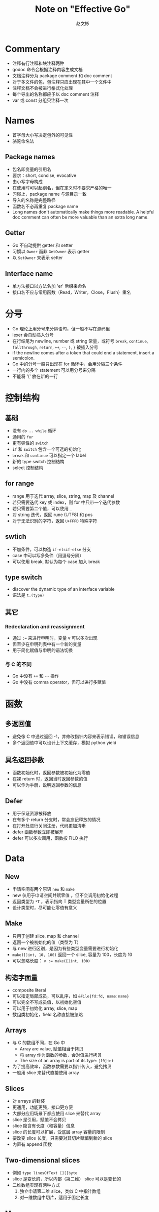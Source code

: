 #+TITLE: Note on "Effective Go"
#+AUTHOR: 赵文彬

* Commentary

- 注释有行注释和块注释两种
- godoc 命令会根据注释内容生成文档
- 文档注释分为 package comment 和 doc comment
- 对于多文件的包，包注释只应出现在其中一个文件中
- 注释文档不会被进行格式化处理
- 每个导出的名称都应予以 doc comment 注释
- var 或 const 分组只注释一次

* Names

- 首字母大小写决定包外的可见性
- 骆驼命名法

** Package names

- 包名即变量的引用名
- 要求：short, concise, evocative
- 由小写字母构成
- 在使用时可以起别名，但在定义时不要求严格的唯一
- 习惯上，package name 与源目录一致
- 导入的名称是完整路径
- 函数名不必再重复 package name
- Long names don't automatically make things more readable. A helpful doc comment can often be more valuable than an extra long name.

** Getter

- Go 不自动提供 getter 和 setter
- 习惯以 =Owner= 而非 =GetOwner= 表示 getter
- 以 =SetOwner= 来表示 setter

** Interface name

- 单方法接口以方法名加 'er' 后缀来命名
- 接口名不应与常用函数（Read，Writer，Close，Flush）重名

* 分号

- Go 理论上用分号来分隔语句，但一般不写在源码里
- lexer 会自动插入分号
- 在行结尾为 newline, number 或 string 常量，或符号 =break=, =continue=, =fallthrough=, =return=, =++=, =--=, =)=, =}= 被插入分号
- if the newline comes after a token that could end a statement, insert a semicolon.
- Go 中的分号一般只出现在 for 循环中，会用分隔三个条件
- 一行内的多个 statement 可以用分号来分隔
- 不能将 '(' 放在新的一行

* 控制结构

** 基础

- 没有 =do .. while= 循环
- 通用的 =for=
- 更有弹性的 =switch=
- =if= 和 =switch= 包含一个可选的初始化
- =break= 和 =continue= 可以指定一个 label
- 新的 type switch 控制结构
- select 控制结构


** for range

- range 用于迭代 array, slice, string, map 及 channel
- 若只需要迭代 key 或 index，则 for 中只带一个迭代参数
- 若只需要第二个值，可以使用 =_=
- 对 string 迭代，返回 rune (UTF8) 和 pos
- 对于无法识别的字符，返回 =U+FFFD= 特殊字符






** swtich

- 不加条件，可以构造 =if-elsif-else= 分支
- case 中可以写多条件（用逗号分隔）
- 可以使用 break, 默认为每个 case 加入 break

** type switch

- discover the dynamic type of an interface variable
- 语法是 =t.(type)=

** 其它

*** Redeclaration and reassignment

- 通过 ~:=~ 来进行申明时，变量 v 可以多次出现
- 但至少在申明列表中有一个新的变量
- 用于简化赋值与申明的语法切换

*** 与 C 的不同

- Go 中没有 =++= 和 =--= 操作
- Go 中没有 comma operator，但可以进行多赋值





* 函数

** 多返回值

- 避免像 C 中通过返回 -1，并修改指针内容来表示错误，和错误信息
- 多个返回值中可以设计上下文缓存，模拟 python yield

** 具名返回参数

- 函数初始化时，返回参数被初始化为零值
- 在裸 return 时，返回当时返回参数的值
- 可以作为手册，说明返回参数的信息

** Defer

- 用于保证资源被释放
- 在有多个 return 分支时，常会忘记释放的情况
- 在打开处进行关闭注册，代码更加清晰
- defer 函数参数立即被展开
- defer 可以多次调用，函数按 FILO 执行





* Data
** New

- 申请空间有两个原语 =new= 和 =make=
- new 仅用于申请空间并赋零值 ，但不会调用初始化过程
- 返回类型为 =*T= ，表示指向 T 类型变量所在的位置
- 设计类型时，尽可能让零值有意义



** Make

- 只用于创建 slice, map 和 channel
- 返回一个被初始化的值（类型为 T）
- 与 new 进行区别，是因为有些类型变量需要进行初始化
- =make([]int, 10, 100)= 返回一个 slice, 容量为 100，长度为 10
- 可以忽略长度： ~v := make([]int, 100)~

** 构造字面量

- composite literal
- 可以指定局部成员，可以乱序，如 ~&File{fd:fd, name:name}~
- 可以完全不写成员值，以初始化空值
- 可以用于初始化 array, slice, map
- 数组类初始化，field 名称直接被忽略


** Arrays

- 与 C 的数组不同，在 Go 中
  + Array are value, 赋值相当于拷贝
  + 将 array 作为函数的参数，会对值进行拷贝
  + The size of an array is part of its type: ~[10]int~
- 为了提高效率，函数参数需要以指针传入，避免拷贝
- 一般用 slice 来替代直接使用 array


** Slices

- 对 arrays 的封装
- 更通用，功能更强，接口更方便
- 大部分应用场景下都应使用 slice 来替代 array
- slice 是引用，赋值不会拷贝
- slice 隐含有长度（和容量）信息
- slice 的长度可以扩展，受底层 array 容量的限制
- 要改变 slice 长度，只需要对其切片赋值到新的 slice
- 内置有 append 函数






** Two-dimensional slices

- 例如 ~type linesOfText [][]byte~
- slice 是变长的，所以内部（第二维） slice 可以是变长的
- 二维数组实现有两种方式
  1. 独立申请第二维 slice，类似 C 中指针数组
  2. 对一维数组中切片，适用于固定长度



** Maps

- key 可以是定义了 equality operator 的任意类型
- key 可以是 interface 类型的
- slice 不可以作为 key
- map 是引用类型，会被函数修改
- ？？copy, deepcopy
- 类型写作 =map[string]int= ，表示 string 类的键指向 int 类的值
- 取不存在的键，返回零值
- 返回两个值，后一个作为是否存在的标志
- delete 删除 map 中的成员，不存在也不会报错








** Printing

- 常用的函数有 =fmt.{Printf,Fprintf,Sprintf}=
- Println 插入空格和换行， Print 插入空格
- Fprint 等函数的文件对象需要实现 =io.Writer= 接口
- 常用文件如 =os.Stdout= 或 =os.Stderr=
- =%d= 不能像 C 一样带修饰符
- =%v= 作 default conversion，可打印复合结构，如 array, slice, struct, map
- 对于结构体, =%v= 显示值， =%+v= 显示键和值， =%#v= 以 Go 语法来显示键和值
- =%q=, 指 quote，用于 =string= 或 =[]byte=
- =%#q= 使用 backquote 来作为引用符
- =%x= 可应用于 =string=, =[]byte=
- =% x= 可以在 hex 中插入空格
- =%T= 打印变量的类型
- 通过实现 =T.String()= 方法来提供默认的格式化方法
- =func Printf( format string, v ...interface{} )(n int, err error)=
- v 是可变长参数列表，使用 =v...= 来展开（类似于 lisp apply）











** Append

- 示意如下 ~func append( slice []T, elements ...T)[]T~
- Go 不能实现对泛型的函数定义，因此 append 以内置函数实现
- ~append( x, y... )~ ，类似于 lisp 中的 =(append* a b)=

** 注意

- It's perfect OK to return the address of a local variable（涉及内存堆与栈的切换，以及 GC 的优化）


* 初始化

Go 比 C 或 C++ 更加强大，体现在：

  1. 复杂结构的构造
  2. 构造顺序问题

** Constants

- 在编译期被创建
- 只能是 number, rune, string, boolean 类型
- 必须是 constant expression （编译需要）
- 使用 =iota= 生成枚举， iota 是表达式

** variables

- 与 constant 语法类似
- 但在 run time 被初始化

** init function

- 每个源文件可以有自己的 =init= 函数
- 在所有变量初始化完成后，包被初始化后才会执行
- 常用于验证和修改状态






* Methods

** Pointers vs. Values

- methods can be defined for any named type ( except a pointer or an interface )
- 使用指针，方法可以直接修改 caller 本身
- value methods can be invoked on pointers and values; but pointers methods can only be invoked on pointers
- 对于可取地址的值，对其进行方法调用时，编译器用自动进行地址引用。因此 ~(&b).Write~ 可以简写为 ~b.write~



* Interfaces and other types

** Interfaces

- provider a way to specify the behavior of an object: _If something can do this, then it can be used there._
- 只有一到两个方法的 interface 属于常见
- 一个类型可以实现多个 interface 的方法，但不指定显示的继承实现路径

** Conversions

- 两个底层构造一致的对象可以相互转换
- 转换并不是要创建新的对象，而仅是类型（及方法）的转换说明
- 可以将对象的类型进行转换，以使用不同接口中的方法

** Interface conversions and type assertions

- type switch 有个常用的方式，对 interface 取 switch，在每个 case 中转换为相应的类型，进行具体的操作
- switch 条件为 =value.(type)=
- 通过 =value.(typeName)= 进行类型断言或转换
- 若无法转换，则会 crash with a run-time error
- 使用 "val, ok" 来测试是否能够正常转换

** Generality

- 若无 interface 以外的方法实现，类型便无意义
- 构造函数可以返回一个 interface 而非具体实现
- 通过对 interface 提供的接口进行开发，以实现抽象编程









** Interface and methods

_Almost anything can have methods attached, almost anythin can santisfy an interface_
* The Blank Identifier

- can be assigned or declared with any value of any type, with the value discarded harmlessly
- 用于 multiple assignment
- 用于 unused imports and variables，引用未使用的包或变量，以避免编译错误
- 用于 import for side effect，如 =import _ "net/http/pprof"=
- 用于 interface check，如 =var _ json.Marshaler = (*RamMessage)(nil)=
- 类型无需指出它具体实现了哪些接口，而去具体实现相应的方法，大部分转换都在编译时进行的
- 使用 =value.(type)= 进行 check，会在运行时进行
* Errors

- 正常情况通过多返回值来描述错误信息
- 错误类型为 =error= ，是一个内置的 interface，其中有 =Error()= 方法
- 除了简单的报错外，还可以提供一些上下文环境记录
- 调用者通过 type switch 或 type assertion 来区分 error 的具体类型

** Panic

- 对不可恢复的错误，使用 =panic= 来创建 runtime error，并停止程序执行
- panic 后可以跟任意类型，一般是字符串，会打印其错误信息
- 多场景都不应使用 panic

** Recover

- 当 panic 触发后，会立即停止当前函数的执行，展开 goroutine 的栈，执行 defer 注册的函数，栈处理完成后停止程序
- panic 流程中途用 recover 来恢复正常执行流程，recover 停下 goroutine 栈的展开
- recover 只可写在 deferred 函数的内部 

